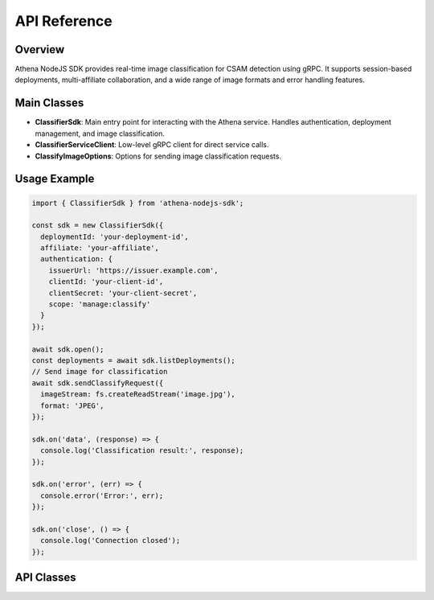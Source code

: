 
API Reference
=============

Overview
--------
Athena NodeJS SDK provides real-time image classification for CSAM detection using gRPC. It supports session-based deployments, multi-affiliate collaboration, and a wide range of image formats and error handling features.

Main Classes
------------

- **ClassifierSdk**: Main entry point for interacting with the Athena service. Handles authentication, deployment management, and image classification.
- **ClassifierServiceClient**: Low-level gRPC client for direct service calls.
- **ClassifyImageOptions**: Options for sending image classification requests.

Usage Example
-------------

.. code-block:: javascript

   import { ClassifierSdk } from 'athena-nodejs-sdk';

   const sdk = new ClassifierSdk({
     deploymentId: 'your-deployment-id',
     affiliate: 'your-affiliate',
     authentication: {
       issuerUrl: 'https://issuer.example.com',
       clientId: 'your-client-id',
       clientSecret: 'your-client-secret',
       scope: 'manage:classify'
     }
   });

   await sdk.open();
   const deployments = await sdk.listDeployments();
   // Send image for classification
   await sdk.sendClassifyRequest({
     imageStream: fs.createReadStream('image.jpg'),
     format: 'JPEG',
   });

   sdk.on('data', (response) => {
     console.log('Classification result:', response);
   });

   sdk.on('error', (err) => {
     console.error('Error:', err);
   });

   sdk.on('close', () => {
     console.log('Connection closed');
   });

API Classes
-----------

.. js:autoclass:: ClassifierSdk
   :members:

.. js:autoclass:: ClassifierServiceClient
   :members:

.. js:autoclass:: ClassifyImageOptions
    :members:
